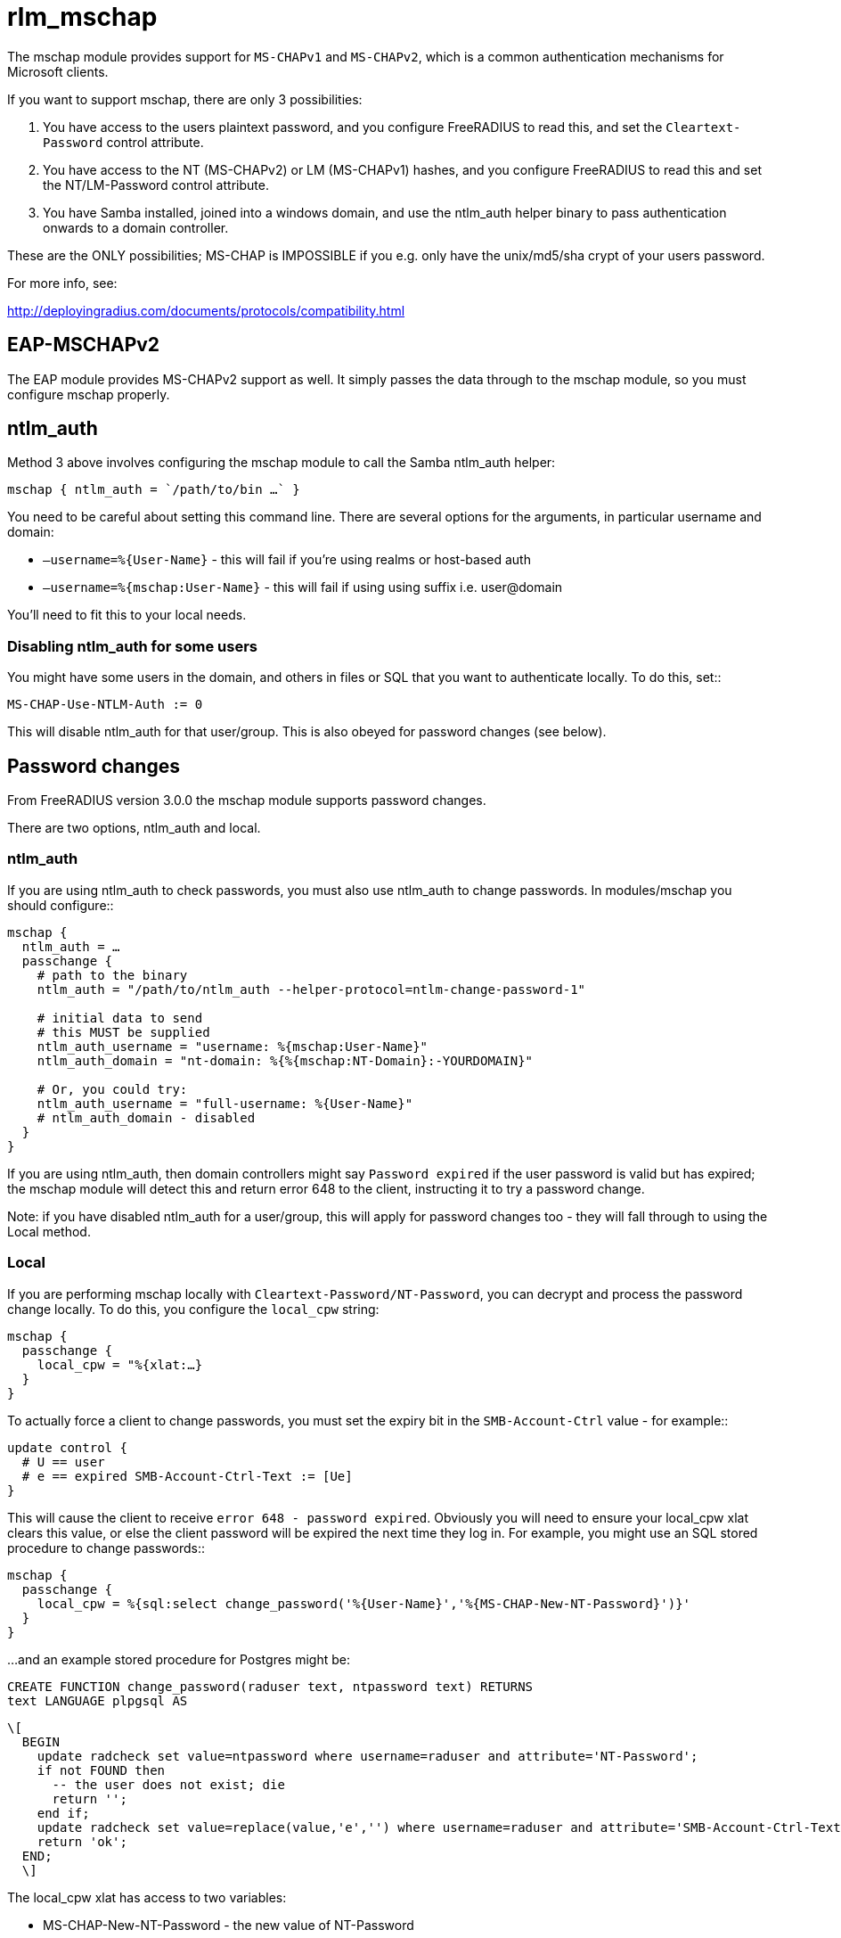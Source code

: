 = rlm_mschap

The mschap module provides support for `MS-CHAPv1` and `MS-CHAPv2`, which is
a common authentication mechanisms for Microsoft clients.

If you want to support mschap, there are only 3 possibilities:

[arabic]
. You have access to the users plaintext password, and you configure
FreeRADIUS to read this, and set the `Cleartext-Password` control
attribute.
. You have access to the NT (MS-CHAPv2) or LM (MS-CHAPv1) hashes, and
you configure FreeRADIUS to read this and set the NT/LM-Password control
attribute.
. You have Samba installed, joined into a windows domain, and use the
ntlm_auth helper binary to pass authentication onwards to a domain
controller.

These are the ONLY possibilities; MS-CHAP is IMPOSSIBLE if you e.g. only
have the unix/md5/sha crypt of your users password.

For more info, see:

http://deployingradius.com/documents/protocols/compatibility.html

== EAP-MSCHAPv2

The EAP module provides MS-CHAPv2 support as well. It simply passes the
data through to the mschap module, so you must configure mschap
properly.

== ntlm_auth

Method 3 above involves configuring the mschap module to call the Samba
ntlm_auth helper:

```
mschap { ntlm_auth = `/path/to/bin …` }
```

You need to be careful about setting this command line. There are
several options for the arguments, in particular username and domain:

* `+–username=%{User-Name}+` - this will fail if you’re using realms or
host-based auth
* `+–username=%{mschap:User-Name}+` - this will fail if using using suffix
i.e. user@domain

You’ll need to fit this to your local needs.

=== Disabling ntlm_auth for some users

You might have some users in the domain, and others in files or SQL that
you want to authenticate locally. To do this, set::

```
MS-CHAP-Use-NTLM-Auth := 0
```

This will disable ntlm_auth for that user/group. This is also obeyed for
password changes (see below).

== Password changes

From FreeRADIUS version 3.0.0 the mschap module supports password
changes.

There are two options, ntlm_auth and local.

=== ntlm_auth

If you are using ntlm_auth to check passwords, you must also use
ntlm_auth to change passwords. In modules/mschap you should configure::

```
mschap {
  ntlm_auth = …
  passchange {
    # path to the binary
    ntlm_auth = "/path/to/ntlm_auth --helper-protocol=ntlm-change-password-1"

    # initial data to send
    # this MUST be supplied
    ntlm_auth_username = "username: %{mschap:User-Name}"
    ntlm_auth_domain = "nt-domain: %{%{mschap:NT-Domain}:-YOURDOMAIN}"

    # Or, you could try:
    ntlm_auth_username = "full-username: %{User-Name}"
    # ntlm_auth_domain - disabled
  }
}
```

If you are using ntlm_auth, then domain controllers might say `Password
expired` if the user password is valid but has expired; the mschap
module will detect this and return error 648 to the client, instructing
it to try a password change.

Note: if you have disabled ntlm_auth for a user/group, this will apply
for password changes too - they will fall through to using the Local
method.

=== Local

If you are performing mschap locally with `Cleartext-Password/NT-Password`,
you can decrypt and process the password change locally.
To do this, you configure the `local_cpw` string:

```
mschap {
  passchange {
    local_cpw = "%{xlat:…}
  }
}
```

To actually force a client to change passwords, you must set the expiry
bit in the `SMB-Account-Ctrl` value - for example::

```
update control {
  # U == user
  # e == expired SMB-Account-Ctrl-Text := [Ue]
}
```

This will cause the client to receive `error 648 - password expired`.
Obviously you will need to ensure your local_cpw xlat clears this value,
or else the client password will be expired the next time they log in.
For example, you might use an SQL stored procedure to change passwords::

```
mschap {
  passchange {
    local_cpw = %{sql:select change_password('%{User-Name}','%{MS-CHAP-New-NT-Password}')}'
  }
}
```

…and an example stored procedure for Postgres might be:

```
CREATE FUNCTION change_password(raduser text, ntpassword text) RETURNS
text LANGUAGE plpgsql AS
```
```
\[
  BEGIN
    update radcheck set value=ntpassword where username=raduser and attribute='NT-Password';
    if not FOUND then
      -- the user does not exist; die
      return '';
    end if;
    update radcheck set value=replace(value,'e','') where username=raduser and attribute='SMB-Account-Ctrl-Text' and value like '%e%';
    return 'ok';
  END;
  \]
```

The local_cpw xlat has access to two variables:

* MS-CHAP-New-NT-Password - the new value of NT-Password
* MS-CHAP-New-Cleartext-PAssword - the new value of Cleartext-Password

This allows you to do things like::

. update via

```
SQL local_cpw = %{sql:update radcheck set value='%{MS-CHAP-New-NT-Password}' where username=%{User-Name} and
attribute=’NT-Password'}
```

Or:

. update via exec/script

```
local_cpw = `%{exec:/my/script %{User-Name} %{MS-CHAP-New-Cleartext-Password}}`
```

WARNING: Wherever possible, you should use `MS-CHAP-New-NT-Password`. The
reason is that cleartext passwords have undergone unicode transformation
from the client encoding (utf-16) to the server encoding (utf-8) and the
current code does this in a very ad-hoc way. The reverse transformation
is also not done - when the server reads Cleartext-Password out of
files/database, it assumes US-ASCII and thus international characters
will fail.

N.B. this could be fixed, if we wanted to pull in something like iconv.

In addition, you should beware of `Cleartext-Password` when using SQL; any
password character not in safe_characters will be encoded as a hex
number, e.g. =20.

== Password changes over EAP

You must set the following in eap.conf::

```
eap {
  mschapv2 {
    send_error = yes
  }
}
```

Otherwise password changes for PEAP/MSCHAPv2 will not work.
